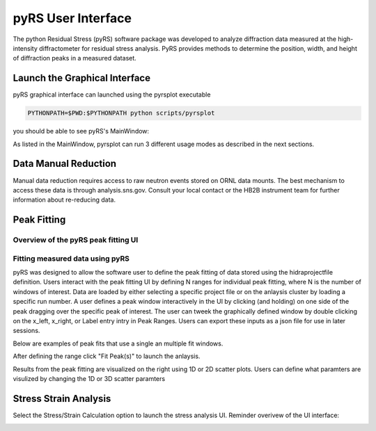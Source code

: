 pyRS User Interface
###################

The python Residual Stress (pyRS) software package was developed to analyze diffraction data measured at the high-intensity diffractometer for residual stress analysis. PyRS provides methods to determine the position, width, and height of diffraction peaks in a measured dataset.

Launch the Graphical Interface
==============================

pyRS graphical interface can launched using the pyrsplot executable

.. code-block::

  PYTHONPATH=$PWD:$PYTHONPATH python scripts/pyrsplot

you should be able to see pyRS's MainWindow:

.. image:: startup.png
  :width: 400
  :alt: pyrsplot startup window

As listed in the MainWindow, pyrsplot can run 3 different usage modes as described in the next sections.

Data Manual Reduction
=====================

Manual data reduction requires access to raw neutron events stored on ORNL data mounts. The best mechanism to access these data is through analysis.sns.gov. Consult your local contact or the HB2B instrument team for further information about re-reducing data.

Peak Fitting
============

Overview of the pyRS peak fitting UI
------------------------------------

.. image:: peak_overview.png
  :width: 600
  :alt: pyrsplot startup window

Fitting measured data using pyRS
--------------------------------

pyRS was designed to allow the software user to define the peak fitting of data stored using the hidraprojectfile definition. Users interact with the peak fitting UI by defining N ranges for individual peak fitting, where N is the number of windows of interest. Data are loaded by either selecting a specific project file or on the anlaysis cluster by loading a specific run number. A user defines a peak window interactively in the UI by clicking (and holding) on one side of the peak dragging over the specific peak of interest. The user can tweek the graphically defined window by double clicking on the x_left, x_right, or Label entry intry in Peak Ranges. Users can export these inputs as a json file for use in later sessions.

.. image:: define_range.png
  :width: 600
  :alt: pyrsplot startup window

Below are examples of peak fits that use a single an multiple fit windows.

.. image:: single_fit.png
  :width: 600
  :alt: pyrsplot startup window

.. image:: multi_fit.png
  :width: 600
  :alt: pyrsplot startup window

After defining the range click "Fit Peak(s)" to launch the anlaysis.

.. image:: fit_data.png
  :width: 600
  :alt: pyrsplot startup window

Results from the peak fitting are visualized on the right using 1D or 2D scatter plots. Users can define what paramters are visulized by changing the 1D or 3D scatter paramters

.. image:: visualize_res.png
  :width: 600
  :alt: pyrsplot startup window

Stress Strain Analysis
======================

Select the Stress/Strain Calculation option to launch the stress analysis UI. Reminder overivew of the UI interface:

.. image:: ../basics/stress_overview.svg
  :width: 800
  :alt: Stress Analysis overivew
